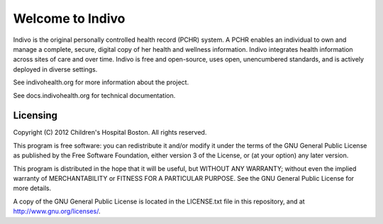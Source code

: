Welcome to Indivo
=================

Indivo is the original personally controlled health record (PCHR) system. 
A PCHR enables an individual to own and manage a complete, secure, digital 
copy of her health and wellness information. Indivo integrates health 
information across sites of care and over time. Indivo is free and 
open-source, uses open, unencumbered standards, and is actively deployed 
in diverse settings.

See indivohealth.org for more information about the project.

See docs.indivohealth.org for technical documentation.

Licensing
---------

Copyright (C) 2012  Children's Hospital Boston. All rights reserved.

This program is free software: you can redistribute it and/or modify it 
under the terms of the GNU General Public License as published by the 
Free Software Foundation, either version 3 of the License, or (at your 
option) any later version.

This program is distributed in the hope that it will be useful,
but WITHOUT ANY WARRANTY; without even the implied warranty of
MERCHANTABILITY or FITNESS FOR A PARTICULAR PURPOSE.  See the
GNU General Public License for more details.

A copy of the GNU General Public License is located in the LICENSE.txt
file in this repository, and at http://www.gnu.org/licenses/.
